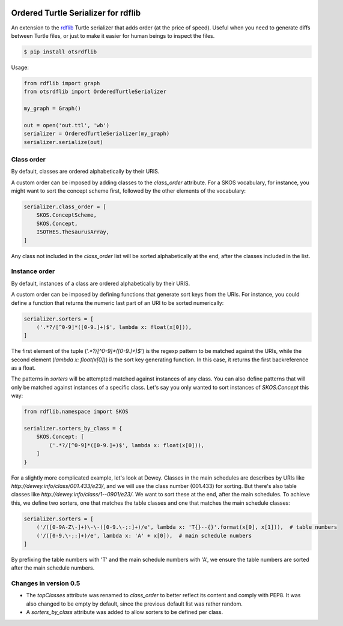 .. image:: https://img.shields.io/travis/scriptotek/otsrdflib.svg
   :target: https://travis-ci.org/scriptotek/otsrdflib
   :alt: Build status

.. image:: https://landscape.io/github/scriptotek/otsrdflib/master/landscape.svg?style=flat
   :target: https://landscape.io/github/scriptotek/otsrdflib/master
   :alt: Code health

.. image:: https://img.shields.io/pypi/v/otsrdflib.svg
   :target: https://pypi.python.org/pypi/otsrdflib
   :alt: Latest version

.. image:: https://img.shields.io/github/license/scriptotek/otsrdflib.svg
   :target: http://opensource.org/licenses/MIT
   :alt: MIT license

Ordered Turtle Serializer for rdflib
====================================

An extension to the `rdflib <https://rdflib.readthedocs.org/>`_ Turtle serializer
that adds order (at the price of speed).
Useful when you need to generate diffs between Turtle files, or just to make it
easier for human beings to inspect the files.

.. code-block:: console

    $ pip install otsrdflib

Usage:

.. code-block:: python

    from rdflib import graph
    from otsrdflib import OrderedTurtleSerializer

    my_graph = Graph()

    out = open('out.ttl', 'wb')
    serializer = OrderedTurtleSerializer(my_graph)
    serializer.serialize(out)


Class order
-----------

By default, classes are ordered alphabetically by their URIS.

A custom order can be imposed by adding classes to the `class_order` attribute.
For a SKOS vocabulary, for instance, you might want to sort the concept scheme first,
followed by the other elements of the vocabulary:

.. code-block:: python

    serializer.class_order = [
        SKOS.ConceptScheme,
        SKOS.Concept,
        ISOTHES.ThesaurusArray,
    ]

Any class not included in the `class_order` list will be sorted alphabetically
at the end, after the classes included in the list.

Instance order
--------------

By default, instances of a class are ordered alphabetically by their URIS.

A custom order can be imposed by defining functions that generate sort keys
from the URIs. For instance, you could define a function that returns the
numeric last part of an URI to be sorted numerically:

.. code-block:: python

    serializer.sorters = [
        ('.*?/[^0-9]*([0-9.]+)$', lambda x: float(x[0])),
    ]

The first element of the tuple (`'.*?/[^0-9]*([0-9.]+)$'`) is the regexp pattern
to be matched against the URIs, while the second element (`lambda x: float(x[0])`)
is the sort key generating function. In this case, it returns the first
backreference as a float.

The patterns in `sorters` will be attempted matched against instances
of any class. You can also define patterns that will only be matched against
instances of a specific class. Let's say you only wanted to sort instances
of `SKOS.Concept` this way:

.. code-block:: python

    from rdflib.namespace import SKOS

    serializer.sorters_by_class = {
        SKOS.Concept: [
            ('.*?/[^0-9]*([0-9.]+)$', lambda x: float(x[0])),
        ]
    }

For a slightly more complicated example, let's look at Dewey. Classes
in the main schedules are describes by URIs like
`http://dewey.info/class/001.433/e23/`, and we will use the class number
(001.433) for sorting. But there's also table classes
like `http://dewey.info/class/1--0901/e23/`.
We want to sort these at the end, after the main schedules.
To achieve this, we define two sorters, one that matches the table classes
and one that matches the main schedule classes:

.. code-block:: python

    serializer.sorters = [
        ('/([0-9A-Z\-]+)\-\-([0-9.\-;:]+)/e', lambda x: 'T{}--{}'.format(x[0], x[1])),  # table numbers
        ('/([0-9.\-;:]+)/e', lambda x: 'A' + x[0]),  # main schedule numbers
    ]

By prefixing the table numbers with 'T' and the main schedule numbers with 'A',
we ensure the table numbers are sorted after the main schedule numbers.


Changes in version 0.5
----------------------

* The `topClasses` attribute was renamed to `class_order` to better reflect
  its content and comply with PEP8. It was also changed to be empty by default,
  since the previous default list was rather random.
* A `sorters_by_class` attribute was added to allow sorters to be defined per class.
